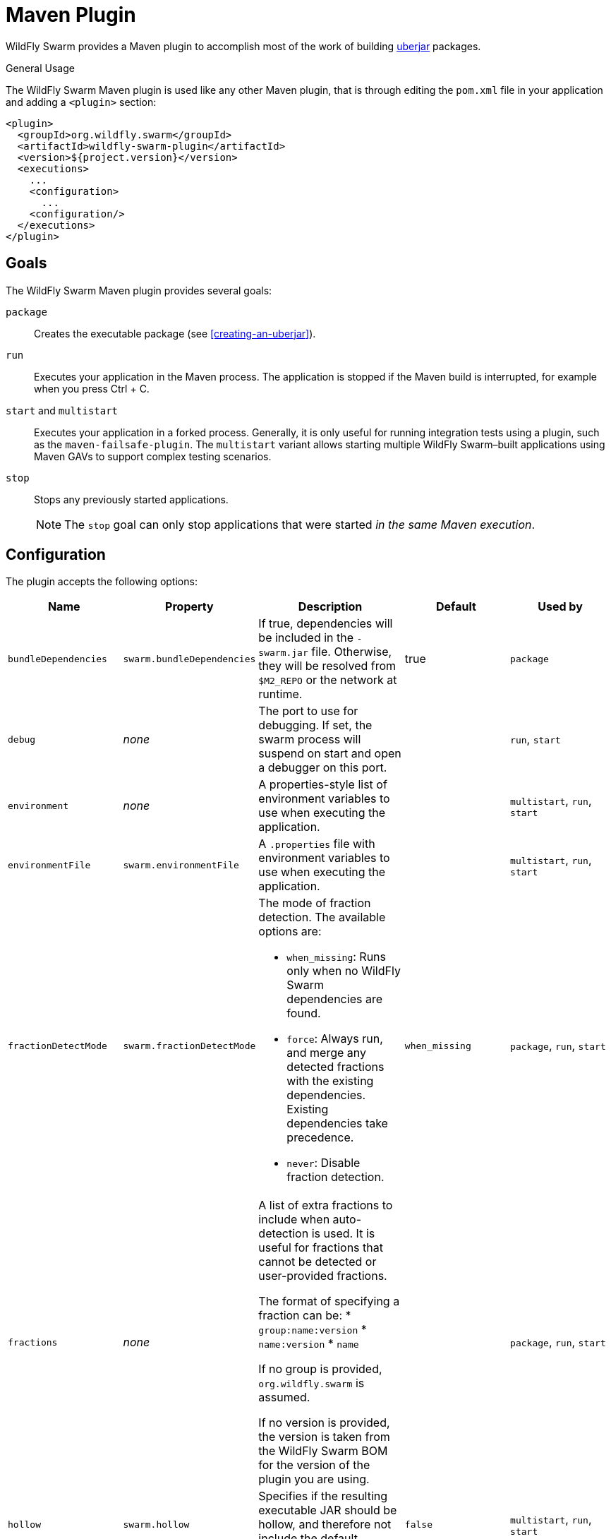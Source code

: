 = Maven Plugin

WildFly Swarm provides a Maven plugin to accomplish most of the work of building xref:uberjar[uberjar] packages.

.General Usage

The WildFly Swarm Maven plugin is used like any other Maven plugin, that is through editing the `pom.xml` file in your application and adding a `<plugin>` section:

[source,xml]
----
<plugin>
  <groupId>org.wildfly.swarm</groupId>
  <artifactId>wildfly-swarm-plugin</artifactId>
  <version>${project.version}</version>
  <executions>
    ...
    <configuration>
      ...
    <configuration/>
  </executions>
</plugin>
----

== Goals

The WildFly Swarm Maven plugin provides several goals:

`package`::
Creates the executable package (see xref:creating-an-uberjar[]).

`run`::
Executes your application in the Maven process. The application is stopped if the Maven build is interrupted, for example when you press Ctrl + C.

[#maven-plugin-multistart-goal]
`start` and `multistart`::
Executes your application in a forked process. Generally, it is only useful for running integration tests using a plugin, such as the `maven-failsafe-plugin`.
The `multistart` variant allows starting multiple WildFly Swarm&ndash;built applications using Maven GAVs to support complex testing scenarios.

`stop`::
Stops any previously started applications.
+
NOTE: The `stop` goal can only stop applications that were started _in the same Maven execution_.

== Configuration

The plugin accepts the following options:

[cols="d,a,3*a", options="header"]
|===
|Name|Property|Description|Default|Used by

|`bundleDependencies`
|`swarm.bundleDependencies`
|If true, dependencies will be included in the `-swarm.jar` file. Otherwise, they will be resolved from `$M2_REPO` or the network at runtime.
|true
|`package`

|`debug`
|_none_
|The port to use for debugging. If set, the swarm process will suspend on start and open a debugger on this port.
|
|`run`, `start`

|`environment`
|_none_
|A properties-style list of environment variables to use when executing the application.
|
|`multistart`, `run`, `start`

|`environmentFile`
|`swarm.environmentFile`
|A `.properties` file with environment variables to use when executing the application.
|
|`multistart`, `run`, `start`

|`fractionDetectMode`
|`swarm.fractionDetectMode`
|The mode of fraction detection. The available options are:

* `when_missing`: Runs only when no WildFly Swarm dependencies are found.
* `force`: Always run, and merge any detected fractions with the existing dependencies. Existing dependencies take precedence.
* `never`: Disable fraction detection.
|`when_missing`
|`package`, `run`, `start`

|`fractions`
|_none_
|A list of extra fractions to include when auto-detection is used. It is useful for fractions that cannot be detected or user-provided fractions.

The format of specifying a fraction can be:
* `group:name:version`
* `name:version`
* `name`

If no group is provided, `org.wildfly.swarm` is assumed.

If no version is provided, the version is taken from the WildFly Swarm BOM for the version of the plugin you are using.
|
|`package`, `run`, `start`

|`hollow`
|`swarm.hollow`
|Specifies if the resulting executable JAR should be hollow, and therefore not include the default deployment.
|`false`
|`multistart`, `run`, `start`

|`jvmArguments`
|`swarm.jvmArguments`
|A list of `<jvmArgument>` elements specifying additional JVM arguments (such as `-Xmx32m`).
|
|`multistart`, `run`, `start`

|`modules`
|_none_
|Paths to a directory containing additional module definitions.
|./modules
|`package`, `run`, `start`

|`processes`
|_none_
|Application configurations to start (see xref:maven-plugin-multistart-goal[multistart]).
|
|`multistart`

|`properties`
|_none_
|See xref:maven-plugin-properties[].
|
|`package`, `run`, `start`

|`propertiesFile`
|`swarm.propertiesFile`
|See xref:maven-plugin-properties[].
|
|`package`, `run`, `start`

|`stderrFile`
|`swarm.stderr`
|A file path where to store the `stderr` output instead of sending it to the `stderr` output of the launching process.
|
|`run`, `start`

|`stdoutFile`
|`swarm.stdout`
|A file path where to store the `stdout` output instead of sending it to the `stdout` output of the launching process.
|
|`run`, `start`

|`useUberJar`
|`swarm.useUberJar`
|If true, the `-swarm.jar` file specified at `${project.build.directory}` is used. This JAR is not created automatically, so make sure you execute the `package` goal first.
|false
|`run`, `start`
|===

[#maven-plugin-properties]
=== Properties

Properties can be used to configure execution and affect the packaging
or running of your application.

If you add a `<properties>` or `<propertiesFile>` section to the `<configuration>` of the plugin, the properties are used when executing your application using the `mvn wildfly-swarm:run` command.
In addition to that, the same properties are added to your `_myapp_-swarm.jar` file to affect subsequent executions of the uberjar.
Any properties loaded from the `<propertiesFile>` override identically-named properties in the `<properties>` section.

Any properties added to the uberjar can be overridden at runtime using the traditional `-Dname=value` mechanism of the `java` binary, or using the YAML-based configuration files.

Only the following properties are added to the uberjar at package time:

* The properties specified outside of the `<properties>` section or the `<propertiesFile>`, whose path starts with one of the following:
** `jboss.`
** `wildfly.`
** `swarm.`
** `maven.`
* The properties that override a property specified in the `<properties>` section or the `<propertiesFile>`.

